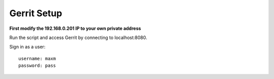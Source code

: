 Gerrit Setup
============


**First modify the 192.168.0.201 IP to your own private address**

Run the script and access Gerrit by connecting to localhost:8080.

Sign in as a user::

    username: maxm
    password: pass




